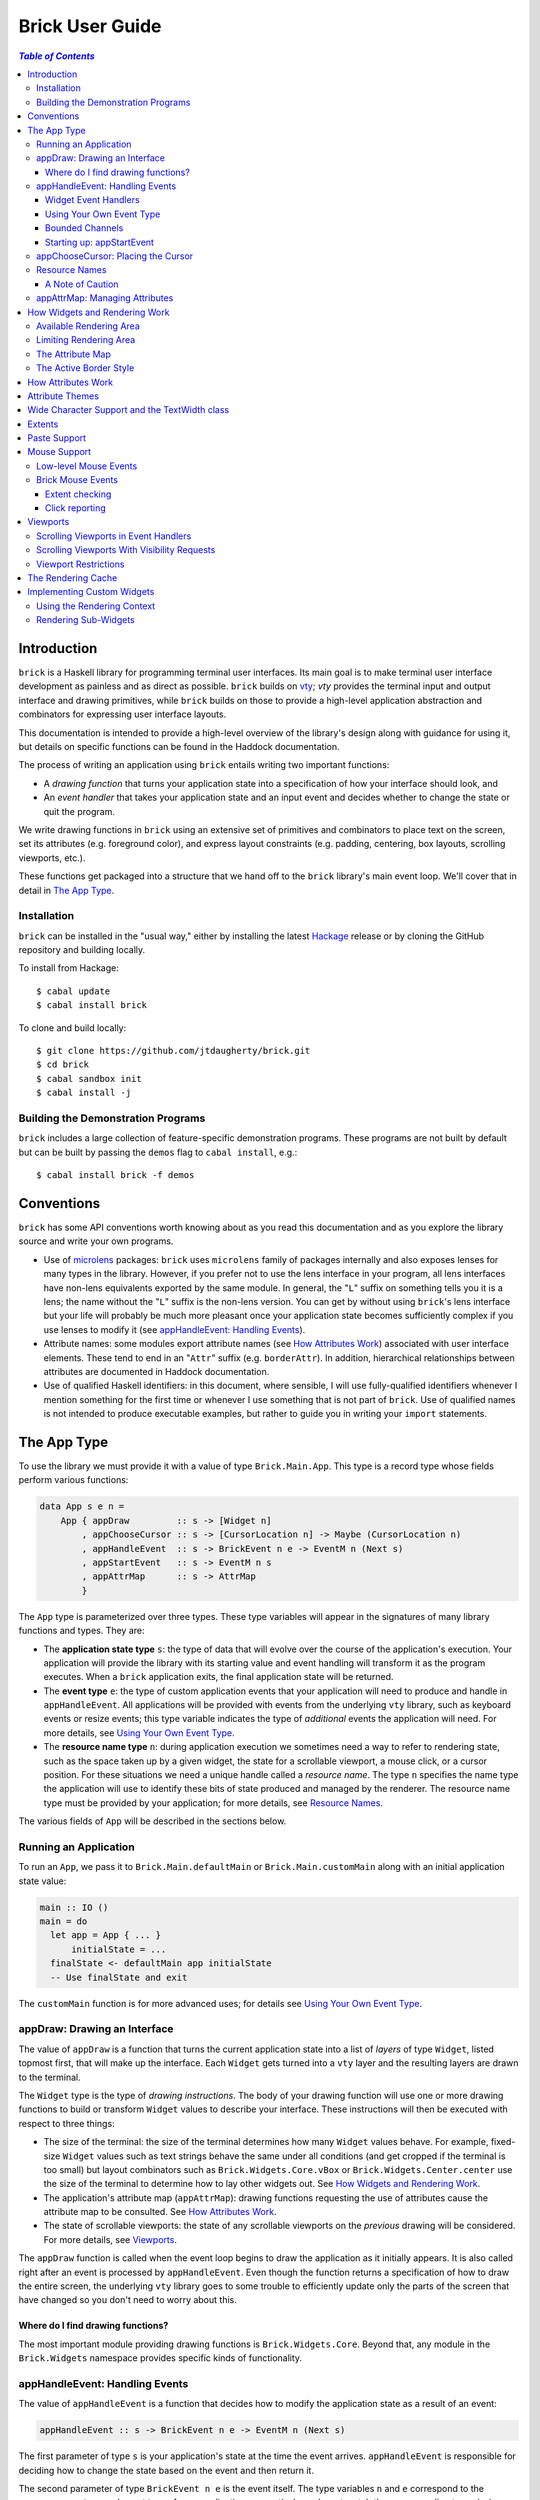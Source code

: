 Brick User Guide
~~~~~~~~~~~~~~~~

.. contents:: `Table of Contents`

Introduction
============

``brick`` is a Haskell library for programming terminal user interfaces.
Its main goal is to make terminal user interface development as painless
and as direct as possible. ``brick`` builds on `vty`_; `vty` provides
the terminal input and output interface and drawing primitives,
while ``brick`` builds on those to provide a high-level application
abstraction and combinators for expressing user interface layouts.

This documentation is intended to provide a high-level overview of
the library's design along with guidance for using it, but details on
specific functions can be found in the Haddock documentation.

The process of writing an application using ``brick`` entails writing
two important functions:

- A *drawing function* that turns your application state into a
  specification of how your interface should look, and
- An *event handler* that takes your application state and an input
  event and decides whether to change the state or quit the program.

We write drawing functions in ``brick`` using an extensive set of
primitives and combinators to place text on the screen, set its
attributes (e.g. foreground color), and express layout constraints (e.g.
padding, centering, box layouts, scrolling viewports, etc.).

These functions get packaged into a structure that we hand off to the
``brick`` library's main event loop. We'll cover that in detail in `The
App Type`_.

Installation
------------

``brick`` can be installed in the "usual way," either by installing
the latest `Hackage`_ release or by cloning the GitHub repository and
building locally.

To install from Hackage::

   $ cabal update
   $ cabal install brick

To clone and build locally::

   $ git clone https://github.com/jtdaugherty/brick.git
   $ cd brick
   $ cabal sandbox init
   $ cabal install -j

Building the Demonstration Programs
-----------------------------------

``brick`` includes a large collection of feature-specific demonstration
programs. These programs are not built by default but can be built by
passing the ``demos`` flag to ``cabal install``, e.g.::

   $ cabal install brick -f demos

Conventions
===========

``brick`` has some API conventions worth knowing about as you read this
documentation and as you explore the library source and write your own
programs.

- Use of `microlens`_ packages: ``brick`` uses ``microlens`` family of
  packages internally and also exposes lenses for many types in the
  library. However, if you prefer not to use the lens interface in your
  program, all lens interfaces have non-lens equivalents exported by
  the same module. In general, the "``L``" suffix on something tells
  you it is a lens; the name without the "``L``" suffix is the non-lens
  version. You can get by without using ``brick``'s lens interface but
  your life will probably be much more pleasant once your application
  state becomes sufficiently complex if you use lenses to modify it (see
  `appHandleEvent: Handling Events`_).
- Attribute names: some modules export attribute names (see `How
  Attributes Work`_) associated with user interface elements. These tend
  to end in an "``Attr``" suffix (e.g. ``borderAttr``). In addition,
  hierarchical relationships between attributes are documented in
  Haddock documentation.
- Use of qualified Haskell identifiers: in this document, where
  sensible, I will use fully-qualified identifiers whenever I mention
  something for the first time or whenever I use something that is
  not part of ``brick``. Use of qualified names is not intended to
  produce executable examples, but rather to guide you in writing your
  ``import`` statements.

The App Type
============

To use the library we must provide it with a value of type
``Brick.Main.App``. This type is a record type whose fields perform
various functions:

.. code:: haskell

   data App s e n =
       App { appDraw         :: s -> [Widget n]
           , appChooseCursor :: s -> [CursorLocation n] -> Maybe (CursorLocation n)
           , appHandleEvent  :: s -> BrickEvent n e -> EventM n (Next s)
           , appStartEvent   :: s -> EventM n s
           , appAttrMap      :: s -> AttrMap
           }

The ``App`` type is parameterized over three types. These type variables
will appear in the signatures of many library functions and types. They
are:

- The **application state type** ``s``: the type of data that will
  evolve over the course of the application's execution. Your
  application will provide the library with its starting value and event
  handling will transform it as the program executes. When a ``brick``
  application exits, the final application state will be returned.
- The **event type** ``e``: the type of custom application events
  that your application will need to produce and handle in
  ``appHandleEvent``. All applications will be provided with events from
  the underlying ``vty`` library, such as keyboard events or resize
  events; this type variable indicates the type of *additional* events
  the application will need. For more details, see `Using Your Own Event
  Type`_.
- The **resource name type** ``n``: during application execution we
  sometimes need a way to refer to rendering state, such as the space
  taken up by a given widget, the state for a scrollable viewport, a
  mouse click, or a cursor position. For these situations we need a
  unique handle called a *resource name*. The type ``n`` specifies the
  name type the application will use to identify these bits of state
  produced and managed by the renderer. The resource name type must be
  provided by your application; for more details, see `Resource Names`_.

The various fields of ``App`` will be described in the sections below.

Running an Application
----------------------

To run an ``App``, we pass it to ``Brick.Main.defaultMain`` or
``Brick.Main.customMain`` along with an initial application state value:

.. code:: haskell

   main :: IO ()
   main = do
     let app = App { ... }
         initialState = ...
     finalState <- defaultMain app initialState
     -- Use finalState and exit

The ``customMain`` function is for more advanced uses; for details see
`Using Your Own Event Type`_.

appDraw: Drawing an Interface
-----------------------------

The value of ``appDraw`` is a function that turns the current
application state into a list of *layers* of type ``Widget``, listed
topmost first, that will make up the interface. Each ``Widget`` gets
turned into a ``vty`` layer and the resulting layers are drawn to the
terminal.

The ``Widget`` type is the type of *drawing instructions*.  The body of
your drawing function will use one or more drawing functions to build or
transform ``Widget`` values to describe your interface. These
instructions will then be executed with respect to three things:

- The size of the terminal: the size of the terminal determines how many
  ``Widget`` values behave. For example, fixed-size ``Widget`` values
  such as text strings behave the same under all conditions (and get
  cropped if the terminal is too small) but layout combinators such as
  ``Brick.Widgets.Core.vBox`` or ``Brick.Widgets.Center.center`` use the
  size of the terminal to determine how to lay other widgets out. See
  `How Widgets and Rendering Work`_.
- The application's attribute map (``appAttrMap``): drawing functions
  requesting the use of attributes cause the attribute map to be
  consulted. See `How Attributes Work`_.
- The state of scrollable viewports: the state of any scrollable
  viewports on the *previous* drawing will be considered. For more
  details, see `Viewports`_.

The ``appDraw`` function is called when the event loop begins to draw
the application as it initially appears. It is also called right after
an event is processed by ``appHandleEvent``. Even though the function
returns a specification of how to draw the entire screen, the underlying
``vty`` library goes to some trouble to efficiently update only the
parts of the screen that have changed so you don't need to worry about
this.

Where do I find drawing functions?
**********************************

The most important module providing drawing functions is
``Brick.Widgets.Core``. Beyond that, any module in the ``Brick.Widgets``
namespace provides specific kinds of functionality.

appHandleEvent: Handling Events
-------------------------------

The value of ``appHandleEvent`` is a function that decides how to modify
the application state as a result of an event:

.. code:: haskell

   appHandleEvent :: s -> BrickEvent n e -> EventM n (Next s)

The first parameter of type ``s`` is your application's state at the
time the event arrives. ``appHandleEvent`` is responsible for deciding
how to change the state based on the event and then return it.

The second parameter of type ``BrickEvent n e`` is the event itself.
The type variables ``n`` and ``e`` correspond to the *resource name
type* and *event type* of your application, respectively, and must match
the corresponding types in ``App`` and ``EventM``.

The return value type ``Next s`` value describes what should happen
after the event handler is finished. We have three choices:

* ``Brick.Main.continue s``: continue executing the event loop with the
  specified application state ``s`` as the next value. Commonly this is
  where you'd modify the state based on the event and return it.
* ``Brick.Main.halt s``: halt the event loop and return the final
  application state value ``s``. This state value is returned to the
  caller of ``defaultMain`` or ``customMain`` where it can be used prior
  to finally exiting ``main``.
* ``Brick.Main.suspendAndResume act``: suspend the ``brick`` event loop
  and execute the specified ``IO`` action ``act``. The action ``act``
  must be of type ``IO s``, so when it executes it must return the next
  application state. When ``suspendAndResume`` is used, the ``brick``
  event loop is shut down and the terminal state is restored to its
  state when the ``brick`` event loop began execution. When it finishes
  executing, the event loop will be resumed using the returned state
  value. This is useful for situations where your program needs to
  suspend your interface and execute some other program that needs to
  gain control of the terminal (such as an external editor).

The ``EventM`` monad is the event-handling monad. This monad is a
transformer around ``IO`` so you are free to do I/O in this monad by
using ``liftIO``. Beyond I/O, this monad is used to make scrolling
requests to the renderer (see `Viewports`_) and obtain named extents
(see `Extents`_). Keep in mind that time spent blocking in your event
handler is time during which your UI is unresponsive, so consider this
when deciding whether to have background threads do work instead of
inlining the work in the event handler.

Widget Event Handlers
*********************

Event handlers are responsible for transforming the application state.
While you can use ordinary methods to do this such as pattern matching
and pure function calls, some widget state types such as the ones
provided by the ``Brick.Widgets.List`` and ``Brick.Widgets.Edit``
modules provide their own widget-specific event-handling functions.
For example, ``Brick.Widgets.Edit`` provides ``handleEditorEvent`` and
``Brick.Widgets.List`` provides ``handleListEvent``.

Since these event handlers run in ``EventM``, they have access to
rendering viewport states via ``Brick.Main.lookupViewport`` and the
``IO`` monad via ``liftIO``.

To use these handlers in your program, invoke them on the relevant piece
of state in your application state. In the following example we use an
``Edit`` state from ``Brick.Widgets.Edit``:

.. code:: haskell

   data Name = Edit1
   type MyState = Editor String Name

   myEvent :: MyState -> BrickEvent n e -> EventM Name (Next MyState)
   myEvent s (VtyEvent e) = continue =<< handleEditorEvent e s

This pattern works well enough when your application state has an
event handler as shown in the ``Edit`` example above, but it can
become unpleasant if the value on which you want to invoke a handler
is embedded deeply within your application state. If you have chosen
to generate lenses for your application state fields, you can use the
convenience function ``handleEventLensed`` by specifying your state, a
lens, and the event:

.. code:: haskell

   data Name = Edit1
   data MyState = MyState { _theEdit :: Editor String Name
                          }
   makeLenses ''MyState

   myEvent :: MyState -> BrickEvent n e -> EventM Name (Next MyState)
   myEvent s (VtyEvent e) = continue =<< handleEventLensed s theEdit handleEditorEvent e

You might consider that preferable to the desugared version:

.. code:: haskell

   myEvent :: MyState -> BrickEvent n e -> EventM Name (Next MyState)
   myEvent s (VtyEvent e) = do
     newVal <- handleEditorEvent e (s^.theEdit)
     continue $ s & theEdit .~ newVal

Using Your Own Event Type
*************************

Since we often need to communicate application-specific events beyond
Vty input events to the event handler, brick supports embedding your
application's custom events in the stream of ``BrickEvent``s that
your handler will receive. The type of these events is the type ``e``
mentioned in ``BrickEvent n e`` and ``App s e n``.

Note: ordinarily your application will not have its own custom event
type, so you can leave this type unused (e.g. ``App MyState e MyName``)
or just set it to unit (``App MyState () MyName``).

Here's an example of using a custom event type. Suppose that you'd like
to be able to handle counter events in your event handler. First we
define the counter event type:

.. code:: haskell

   data CounterEvent = Counter Int

With this type declaration we can now use counter events in our app by
using the application type ``App s CounterEvent n``. To handle these
events we'll just need to look for ``AppEvent`` values in the event
handler:

.. code:: haskell

   myEvent :: s -> BrickEvent n CounterEvent -> EventM n (Next s)
   myEvent s (AppEvent (CounterEvent i)) = ...

The next step is to actually *generate* our custom events and
inject them into the ``brick`` event stream so they make it to the
event handler. To do that we need to create a ``BChan`` for our
custom events, provide that ``BChan`` to ``brick``, and then send
our events over that channel. Once we've created the channel with
``Brick.BChan.newBChan``, we provide it to ``brick`` with
``customMain`` instead of ``defaultMain``:

.. code:: haskell

   main :: IO ()
   main = do
       eventChan <- Brick.BChan.newBChan 10
       finalState <- customMain
                       (Graphics.Vty.mkVty Data.Default.defaultConfig)
                       (Just eventChan) app initialState
       -- Use finalState and exit

The ``customMain`` function lets us have control over how the ``vty``
library is initialized *and* how ``brick`` gets custom events to give to
our event handler. ``customMain`` is the entry point into ``brick`` when
you need to use your own event type as shown here.

With all of this in place, sending our custom events to the event
handler is straightforward:

.. code:: haskell

   counterThread :: Brick.BChan.BChan CounterEvent -> IO ()
   counterThread chan = do
       Brick.BChan.writeBChan chan $ Counter 1

Bounded Channels
****************

A ``BChan``, or *bounded channel*, can hold a limited number of
items before attempts to write new items will block. In the call to
``newBChan`` above, the created channel has a capacity of 10 items.
Use of a bounded channel ensures that if the program cannot process
events quickly enough then there is a limit to how much memory will
be used to store unprocessed events. Thus the chosen capacity should
be large enough to buffer occasional spikes in event handling latency
without inadvertently blocking custom event producers. Each application
will have its own performance characteristics that determine the best
bound for the event channel. In general, consider the performance of
your event handler when choosing the channel capacity and design event
producers so that they can block if the channel is full.

Starting up: appStartEvent
**************************

When an application starts, it may be desirable to perform some of
the duties typically only possible when an event has arrived, such as
setting up initial scrolling viewport state. Since such actions can only
be performed in ``EventM`` and since we do not want to wait until the
first event arrives to do this work in ``appHandleEvent``, the ``App``
type provides ``appStartEvent`` function for this purpose:

.. code:: haskell

   appStartEvent :: s -> EventM n s

This function takes the initial application state and returns it in
``EventM``, possibly changing it and possibly making viewport requests.
This function is invoked once and only once, at application startup.
For more details, see `Viewports`_. You will probably just want to use
``return`` as the implementation of this function for most applications.

appChooseCursor: Placing the Cursor
-----------------------------------

The rendering process for a ``Widget`` may return information about
where that widget would like to place the cursor. For example, a text
editor will need to report a cursor position. However, since a
``Widget`` may be a composite of many such cursor-placing widgets, we
have to have a way of choosing which of the reported cursor positions,
if any, is the one we actually want to honor.

To decide which cursor placement to use, or to decide not to show one at
all, we set the ``App`` type's ``appChooseCursor`` function:

.. code:: haskell

   appChooseCursor :: s -> [CursorLocation n] -> Maybe (CursorLocation n)

The event loop renders the interface and collects the
``Brick.Types.CursorLocation`` values produced by the rendering process
and passes those, along with the current application state, to this
function. Using your application state (to track which text input box
is "focused," say) you can decide which of the locations to return or
return ``Nothing`` if you do not want to show a cursor.

Many widgets in the rendering process can request cursor placements, but
it is up to our application to determine which one (if any) should be
used. Since we can only show at most a single cursor in the terminal,
we need to decide which location to show. One way is by looking at the
resource name contained in the ``cursorLocationName`` field. The name
value associated with a cursor location will be the name used to request
the cursor position with ``Brick.Widgets.Core.showCursor``.

``Brick.Main`` provides various convenience functions to make cursor
selection easy in common cases:

* ``neverShowCursor``: never show any cursor.
* ``showFirstCursor``: always show the first cursor request given; good
  for applications with only one cursor-placing widget.
* ``showCursorNamed``: show the cursor with the specified resource name
  or show no cursor if the name was not associated with any requested
  cursor position.

For example, this widget requests a cursor placement on the first
"``o``" in "``foo``" associated with the cursor name "``myCursor``":

.. code:: haskell

   data MyName = CustomName

   let w = showCursor CustomName (Brick.Types.Location (1, 0))
             (Brick.Widgets.Core.str "foobar")

The event handler for this application would use ``MyName`` as its
resource name type ``n`` and would be able to pattern-match on
``CustomName`` to match cursor requests when this widget is rendered:

.. code:: haskell

   myApp = App { ...
               , appChooseCursor = showCursorNamed CustomName
               }

See the next section for more information on using names.

Resource Names
--------------

We saw above in `appChooseCursor: Placing the Cursor`_ that resource
names are used to describe cursor locations. Resource names are also
used to name other kinds of resources:

* viewports (see `Viewports`_)
* rendering extents (see `Extents`_)
* mouse events (see `Mouse Support`_)

Assigning names to these resource types allows us to distinguish between
events based on the part of the interface to which an event is related.

Your application must provide some type of name. For simple applications
that don't make use of resource names, you may use ``()``. But if your
application has more than one named resource, you *must* provide a type
capable of assigning a unique name to every resource that needs one.

A Note of Caution
*****************

Resource names can be assigned to any of the resource types mentioned
above, but some resource types--viewports, extents, the render cache,
and cursor locations--form separate resource namespaces. So, for
example, the same name can be assigned to both a viewport and an extent,
since the ``brick`` API provides access to viewports and extents using
separate APIs and data structures. However, if the same name is used for
two resources of the same kind, it is undefined *which* of those you'll
be getting access to when you go to use one of those resources in your
event handler.

For example, if the same name is assigned to two viewports:

.. code:: haskell

   data Name = Viewport1

   ui :: Widget Name
   ui = (viewport Viewport1 Vertical $ str "Foo") <+>
        (viewport Viewport1 Vertical $ str "Bar") <+>

then in ``EventM`` when we attempt to scroll the viewport ``Viewport1``
we don't know which of the two uses of ``Viewport1`` will be affected:

.. code:: haskell

   do
     let vp = viewportScroll Viewport1
     vScrollBy vp 1

The solution is to ensure that for a given resource type (in this case
viewport), a unique name is assigned in each use.

.. code:: haskell

   data Name = Viewport1 | Viewport2

   ui :: Widget Name
   ui = (viewport Viewport1 Vertical $ str "Foo") <+>
        (viewport Viewport2 Vertical $ str "Bar") <+>

appAttrMap: Managing Attributes
-------------------------------

In ``brick`` we use an *attribute map* to assign attibutes to elements
of the interface. Rather than specifying specific attributes when
drawing a widget (e.g. red-on-black text) we specify an *attribute name*
that is an abstract name for the kind of thing we are drawing, e.g.
"keyword" or "e-mail address." We then provide an attribute map which
maps those attribute names to actual attributes.  This approach lets us:

* Change the attributes at runtime, letting the user change the
  attributes of any element of the application arbitrarily without
  forcing anyone to build special machinery to make this configurable;
* Write routines to load saved attribute maps from disk;
* Provide modular attribute behavior for third-party components, where
  we would not want to have to recompile third-party code just to change
  attributes, and where we would not want to have to pass in attribute
  arguments to third-party drawing functions.

This lets us put the attribute mapping for an entire app, regardless of
use of third-party widgets, in one place.

To create a map we use ``Brick.AttrMap.attrMap``, e.g.,

.. code:: haskell

   App { ...
       , appAttrMap = const $ attrMap Graphics.Vty.defAttr [(someAttrName, fg blue)]
       }

To use an attribute map, we specify the ``App`` field ``appAttrMap`` as
the function to return the current attribute map each time rendering
occurs. This function takes the current application state, so you may
choose to store the attribute map in your application state. You may
also choose not to bother with that and to just set ``appAttrMap = const
someMap``.

To draw a widget using an attribute name in the map, use
``Brick.Widgets.Core.withAttr``. For example, this draws a string with a
``blue`` background:

.. code:: haskell

   let w = withAttr blueBg $ str "foobar"
       blueBg = attrName "blueBg"
       myMap = attrMap defAttr [ (blueBg, Brick.Util.bg Graphics.Vty.blue)
                               ]

For complete details on how attribute maps and attribute names work, see
the Haddock documentation for the ``Brick.AttrMap`` module. See also
`How Attributes Work`_.

How Widgets and Rendering Work
==============================

When ``brick`` renders a ``Widget``, the widget's rendering routine is
evaluated to produce a ``vty`` ``Image`` of the widget. The widget's
rendering routine runs with some information called the *rendering
context* that contains:

* The size of the area in which to draw things
* The name of the current attribute to use to draw things
* The map of attributes to use to look up attribute names
* The active border style to use when drawing borders

Available Rendering Area
------------------------

The most important element in the rendering context is the rendering
area: This part of the context tells the widget being drawn how many
rows and columns are available for it to consume. When rendering begins,
the widget being rendered (i.e. a layer returned by an ``appDraw``
function) gets a rendering context whose rendering area is the size of
the terminal. This size information is used to let widgets take up that
space if they so choose. For example, a string "Hello, world!" will
always take up one row and 13 columns, but the string "Hello, world!"
*centered* will always take up one row and *all available columns*.

How widgets use space when rendered is described in two pieces of
information in each ``Widget``: the widget's horizontal and vertical
growth policies. These fields have type ``Brick.Types.Size`` and can
have the values ``Fixed`` and ``Greedy``. Note that these values are
merely *descriptive hints* about the behavior of the rendering function,
so it's important that they accurately describe the widget's use of
space.

A widget advertising a ``Fixed`` size in a given dimension is a widget
that will always consume the same number of rows or columns no
matter how many it is given. Widgets can advertise different
vertical and horizontal growth policies for example, the
``Brick.Widgets.Border.hCenter`` function centers a widget and is
``Greedy`` horizontally and defers to the widget it centers for vertical
growth behavior.

These size policies govern the box layout algorithm that is at
the heart of every non-trivial drawing specification. When we use
``Brick.Widgets.Core.vBox`` and ``Brick.Widgets.Core.hBox`` to
lay things out (or use their binary synonyms ``<=>`` and ``<+>``,
respectively), the box layout algorithm looks at the growth policies of
the widgets it receives to determine how to allocate the available space
to them.

For example, imagine that the terminal window is currently 10 rows high
and 50 columns wide.  We wish to render the following widget:

.. code:: haskell

   let w = (str "Hello," <=> str "World!")

Rendering this to the terminal will result in "Hello," and "World!"
underneath it, with 8 rows unoccupied by anything. But if we wished to
render a vertical border underneath those strings, we would write:

.. code:: haskell

   let w = (str "Hello," <=> str "World!" <=> vBorder)

Rendering this to the terminal will result in "Hello," and "World!"
underneath it, with 8 rows remaining occupied by vertical border
characters ("``|``") one column wide. The vertical border widget is
designed to take up however many rows it was given, but rendering the
box layout algorithm has to be careful about rendering such ``Greedy``
widgets because they won't leave room for anything else. Since the box
widget cannot know the sizes of its sub-widgets until they are rendered,
the ``Fixed`` widgets get rendered and their sizes are used to determine
how much space is left for ``Greedy`` widgets.

When using widgets it is important to understand their horizontal and
vertical space behavior by knowing their ``Size`` values. Those should
be made clear in the Haddock documentation.

The rendering context's specification of available space will also
govern how widgets get cropped, since all widgets are required to render
to an image no larger than the rendering context specifies. If they do,
they will be forcibly cropped.

Limiting Rendering Area
-----------------------

If you'd like to use a ``Greedy`` widget but want to limit how much
space it consumes, you can turn it into a ``Fixed`` widget by using
one of the *limiting combinators*, ``Brick.Widgets.Core.hLimit`` and
``Brick.Widgets.Core.vLimit``. These combinators take widgets and turn
them into widgets with a ``Fixed`` size (in the relevant dimension) and
run their rendering functions in a modified rendering context with a
restricted rendering area.

For example, the following will center a string in 30 columns, leaving
room for something to be placed next to it as the terminal width
changes:

.. code:: haskell

   let w = hLimit 30 $ hCenter $ str "Hello, world!"

The Attribute Map
-----------------

The rendering context contains an attribute map (see `How Attributes
Work`_ and `appAttrMap: Managing Attributes`_) which is used to look up
attribute names from the drawing specification. The map originates from
``Brick.Main.appAttrMap`` and can be manipulated on a per-widget basis
using ``Brick.Widgets.Core.updateAttrMap``.

The Active Border Style
-----------------------

Widgets in the ``Brick.Widgets.Border`` module draw border characters
(horizontal, vertical, and boxes) between and around other widgets. To
ensure that widgets across your application share a consistent visual
style, border widgets consult the rendering context's *active border
style*, a value of type ``Brick.Widgets.Border.Style``, to get the
characters used to draw borders.

The default border style is ``Brick.Widgets.Border.Style.unicode``. To
change border styles, use the ``Brick.Widgets.Core.withBorderStyle``
combinator to wrap a widget and change the border style it uses when
rendering. For example, this will use the ``ascii`` border style instead
of ``unicode``:

.. code:: haskell

   let w = withBorderStyle Brick.Widgets.Border.Style.ascii $
             Brick.Widgets.Border.border $ str "Hello, world!"

How Attributes Work
===================

In addition to letting us map names to attributes, attribute maps
provide hierarchical attribute inheritance: a more specific attribute
derives any properties (e.g. background color) that it does not specify
from more general attributes in hierarchical relationship to it, letting
us customize only the parts of attributes that we want to change without
having to repeat ourselves.

For example, this draws a string with a foreground color of ``white`` on
a background color of ``blue``:

.. code:: haskell

   let w = withAttr specificAttr $ str "foobar"
       generalAttr = attrName "general"
       specificAttr = attrName "general" <> attrName "specific"
       myMap = attrMap defAttr [ (generalAttr, bg blue)
                               , (specificAttr, fg white)
                               ]

Functions ``Brick.Util.fg`` and ``Brick.Util.bg`` specify
partial attributes, and map lookups start with the desired name
(``general/specific`` in this case) and walk up the name hierarchy (to
``general``), merging partial attribute settings as they go, letting
already-specified attribute settings take precedence. Finally, any
attribute settings not specified by map lookups fall back to the map's
*default attribute*, specified above as ``Graphics.Vty.defAttr``. In
this way, if you want everything in your application to have a ``blue``
background color, you only need to specify it *once*: in the attribute
map's default attribute. Any other attribute names can merely customize
the foreground color.

In addition to using the attribute map provided by ``appAttrMap``,
the map can be customized on a per-widget basis by using the attribute
map combinators:

* ``Brick.Widgets.Core.updateAttrMap``
* ``Brick.Widgets.Core.forceAttr``
* ``Brick.Widgets.Core.withDefAttr``
* ``Brick.Widgets.Core.overrideAttr``

Attribute Themes
================

Brick provides support for customizable attribute themes. This works as
follows:

* The application provides a default theme built in to the program.
* The application customizes the them by loading theme customizations
  from a user-specified customization file.
* The application can save new customizations to files for later
  re-loading.

Customizations are written in an INI-style file. Here's an example:

.. code::

   [default]
   default.fg = blue
   default.bg = black

   [other]
   someAttribute.fg = red
   someAttribute.style = underline
   otherAttribute.style = [underline, bold]

In the above example, the theme's *default attribute* -- the one that is
used when no other attributes are used -- is customized. Its foreground
and background colors are set. Then, other attributes specified by the
theme -- ``someAttribute`` and ``otherAttribute`` are also customized.
This example shows that styles can be customized, too, and that a custom
style can either be a single style (in this example, ``underline``) or
a collection of styles to be applied simutaneously (in this example,
``underline`` and ``bold``). Full documentation for the format of
theme customization files can be found in the module documentation for
``Brick.Themes``.

The above example can be used in a ``brick`` application as follows.
First, the application provides a default theme:

.. code:: haskell

   import Brick.Themes (Theme, newTheme)

   defaultTheme :: Theme
   defaultTheme =
       newTheme (white `on` blue)
                [ ("someAttribute",  fg yellow)
                , ("otherAttribute", fg magenta)
                ]

Then, the application can customize the theme with the user's
customization file:

.. code:: haskell

   import Brick.Themes (loadCustomizations)

   main :: IO ()
   main = do
       customizedTheme <- loadCustomizations "custom.ini" defaultTheme

Now we have a customized theme based on `defaultTheme`. The next step is
to build an `AttrMap` from the theme:

.. code:: haskell

   import Brick.Themes (themeToAttrMap)

   main :: IO ()
   main = do
       customizedTheme <- loadCustomizations "custom.ini" defaultTheme
       let mapping = themeToAttrMap customizedTheme

The resulting `AttrMap` can then be returned by `appAttrMap` as
described in (see `How Attributes Work`_ and `appAttrMap: Managing
Attributes`_).

If the theme is further customized at runtime, any changes can be saved
with `Brick.Themes.saveCustomizations`.

Wide Character Support and the TextWidth class
==============================================

Brick supports rendering wide characters in all widgets, and the brick
editor supports entering and editing wide characters. Wide characters
are those such as many Asian characters and emoji that need more than
a single terminal column to be displayed. Brick relies on Vty's use of
the `utf8proc`_ library to determine the column width of each character
rendered.

As a result of supporting wide characters, it is important to know that
computing the length of a string to determine its screen width will
*only* work for single-column characters. So, for example, if you want
to support wide characters in your application, this will not work:

.. code:: haskell

   let width = Data.Text.length t

because if the string contains any wide characters, their widths
will not be counted properly. In order to get this right, use the
``TextWidth`` type class to compute the width:

.. code:: haskell

   let width = Brick.Widgets.Core.textWidth t

The ``TextWidth`` type class uses Vty's character width routine (and
thus ``utf8proc``) to compute the correct width. If you need to compute
the width of a single character, use ``Graphics.Text.wcwidth``.

Extents
=======

When an application needs to know where a particular widget was drawn by
the renderer, the application can request that the renderer record the
*extent* of the widget--its upper-left corner and size--and provide it
in an event handler. In the following example, the application needs to
know where the bordered box containing "Foo" is rendered:

.. code:: haskell

   ui = center $ border $ str "Foo"

We don't want to have to care about the particulars of the layout to
find out where the bordered box got placed during rendering. To get this
information we request that the extent of the box be reported to us by
the renderer using a resource name:

.. code:: haskell

   data Name = FooBox

   ui = center $
        reportExtent FooBox $
        border $ str "Foo"

Now, whenever the ``ui`` is rendered, the location and size of the
bordered box containing "Foo" will be recorded. We can then look it up
in event handlers in ``EventM``:

.. code:: haskell

   do
     mExtent <- Brick.Main.lookupExtent FooBox
     case mExtent of
       Nothing -> ...
       Just (Extent _ upperLeft (width, height)) -> ...

Paste Support
=============

Some terminal emulators support "bracketed paste" support. This feature
enables OS-level paste operations to send the pasted content as a
single chunk of data and bypass the usual input processing that the
application does. This enales more secure handling of pasted data since
the application can detect that a pasted occurred and avoid processing
the pasted data as ordinary keyboard input. For more information, see
`bracketed paste mode`_.

The Vty library used by brick provides support for bracketed pastes, but
this mode must be enabled. To enable paste mode, we need to get access
to the Vty library handle in ``EventM``:

.. code:: haskell

   do
     vty <- Brick.Main.getVtyHandle
     let output = outputIface vty
     when (supportsMode output BracketedPaste) $
         liftIO $ setMode output BracketedPaste True

Once enabled, paste mode will generate Vty ``EvPaste`` events. These
events will give you the entire pasted content as a ``ByteString`` which
you must decode yourself if, for example, you expect it to contain UTF-8
text data.

Mouse Support
=============

Some terminal emulators support mouse interaction. The Vty library used
by brick provides these low-level events if mouse mode has been enabled.
To enable mouse mode, we need to get access to the Vty library handle in
``EventM``:

.. code:: haskell

   do
     vty <- Brick.Main.getVtyHandle
     let output = outputIface vty
     when (supportsMode output Mouse) $
       liftIO $ setMode output Mouse True

Bear in mind that some terminals do not support mouse interaction, so
use Vty's ``getModeStatus`` to find out whether your terminal will
provide mouse events.

Also bear in mind that terminal users will usually expect to be able
to interact with your application entirely without a mouse, so if you
do choose to enable mouse interaction, consider using it to improve
existing interactions rather than provide new functionality that cannot
already be managed with a keyboard.

Low-level Mouse Events
----------------------

Once mouse events have been enabled, Vty will generate ``EvMouseDown``
and ``EvMouseUp`` events containing the mouse button clicked, the
location in the terminal, and any modifier keys pressed.

.. code:: haskell

   handleEvent s (VtyEvent (EvMouseDown col row button mods) = ...

Brick Mouse Events
------------------

Although these events may be adequate for your needs, ``brick`` provides
a higher-level mouse event interface that ties into the drawing
language. The disadvantage to the low-level interface described above is
that you still need to determine *what* was clicked, i.e., the part of
the interface that was under the mouse cursor. There are two ways to do
this with ``brick``: with *extent checking* and *click reporting*.

Extent checking
***************

The *extent checking* approach entails requesting extents (see
`Extents`_) for parts of your interface, then checking the Vty mouse
click event's coordinates against one or more extents.

The most direct way to do this is to check a specific extent:

.. code:: haskell

   handleEvent s (VtyEvent (EvMouseDown col row _ _)) = do
     mExtent <- lookupExtent SomeExtent
     case mExtent of
       Nothing -> continue s
       Just e -> do
         if Brick.Main.clickedExtent (col, row) e
           then ...
           else ...

This approach works well enough if you know which extent you're
interested in checking, but what if there are many extents and you
want to know which one was clicked? And what if those extents are in
different layers? The next approach is to find all clicked extents:

.. code:: haskell

   handleEvent s (VtyEvent (EvMouseDown col row _ _)) = do
     extents <- Brick.Main.findClickedExtents (col, row)
     -- Then check to see if a specific extent is in the list, or just
     -- take the first one in the list.

This approach finds all clicked extents and returns them in a list with
the following properties:

* For extents ``A`` and ``B``, if ``A``'s layer is higher than ``B``'s
  layer, ``A`` comes before ``B`` in the list.
* For extents ``A`` and ``B``, if ``A`` and ``B`` are in the same layer
  and ``A`` is contained within ``B``, ``A`` comes before ``B`` in the
  list.

As a result, the extents are ordered in a natural way, starting with the
most specific extents and proceeding to the most general.

Click reporting
***************

The *click reporting* approach is the most high-level approach
offered by ``brick``. When rendering the interface we use
``Brick.Widgets.Core.clickable`` to request that a given widget generate
``MouseDown`` and ``MouseUp`` events when it is clicked.

.. code:: haskell

   data Name = MyButton

   ui :: Widget Name
   ui = center $
        clickable MyButton $
        border $
        str "Click me"

   handleEvent s (MouseDown MyButton button modifiers coords) = ...
   handleEvent s (MouseUp MyButton button coords) = ...

This approach enables event handlers to use pattern matching to check
for mouse clicks on specific regions; this uses extent reporting
under the hood but makes it possible to denote which widgets are
clickable in the interface description. The event's click coordinates
are local to the widget being clicked. In the above example, a click
on the upper-left corner of the border would result in coordinates of
``(0,0)``.

Viewports
=========

A *viewport* is a scrollable window onto a widget. Viewports have a
*scrolling direction* of type ``Brick.Types.ViewportType`` which can be
one of:

* ``Horizontal``: the viewport can only scroll horizontally.
* ``Vertical``: the viewport can only scroll vertically.
* ``Both``: the viewport can scroll both horizontally and vertically.

The ``Brick.Widgets.Core.viewport`` combinator takes another widget
and embeds it in a named viewport. We name the viewport so that we can
keep track of its scrolling state in the renderer, and so that you can
make scrolling requests. The viewport's name is its handle for these
operations (see `Scrolling Viewports in Event Handlers`_ and `Resource
Names`_). **The viewport name must be unique across your application.**

For example, the following puts a string in a horizontally-scrollable
viewport:

.. code:: haskell

   -- Assuming that App uses 'Name' for its resource names:
   data Name = Viewport1
   let w = viewport Viewport1 Horizontal $ str "Hello, world!"

A ``viewport`` specification means that the widget in the viewport will
be placed in a viewport window that is ``Greedy`` in both directions
(see `Available Rendering Area`_). This is suitable if we want the
viewport size to be the size of the entire terminal window, but if
we want to limit the size of the viewport, we might use limiting
combinators (see `Limiting Rendering Area`_):

.. code:: haskell

   let w = hLimit 5 $
           vLimit 1 $
           viewport Viewport1 Horizontal $ str "Hello, world!"

Now the example produces a scrollable window one row high and five
columns wide initially showing "Hello". The next two sections discuss
the two ways in which this viewport can be scrolled.

Scrolling Viewports in Event Handlers
-------------------------------------

The most direct way to scroll a viewport is to make *scrolling requests*
in the ``EventM`` event-handling monad. Scrolling requests ask the
renderer to update the state of a viewport the next time the user
interface is rendered. Those state updates will be made with respect
to the *previous* viewport state, i.e., the state of the viewports as
of the end of the most recent rendering. This approach is the best
approach to use to scroll widgets that have no notion of a cursor.
For cursor-based scrolling, see `Scrolling Viewports With Visibility
Requests`_.

To make scrolling requests, we first create a
``Brick.Main.ViewportScroll`` from a viewport name with
``Brick.Main.viewportScroll``:

.. code:: haskell

   -- Assuming that App uses 'Name' for its resource names:
   data Name = Viewport1
   let vp = viewportScroll Viewport1

The ``ViewportScroll`` record type contains a number of scrolling
functions for making scrolling requests:

.. code:: haskell

   hScrollPage        :: Direction -> EventM n ()
   hScrollBy          :: Int       -> EventM n ()
   hScrollToBeginning ::              EventM n ()
   hScrollToEnd       ::              EventM n ()
   vScrollPage        :: Direction -> EventM n ()
   vScrollBy          :: Int       -> EventM n ()
   vScrollToBeginning ::              EventM n ()
   vScrollToEnd       ::              EventM n ()

In each case the scrolling function scrolls the viewport by the
specified amount in the specified direction; functions prefixed with
``h`` scroll horizontally and functions prefixed with ``v`` scroll
vertically.

Scrolling operations do nothing when they don't make sense for the
specified viewport; scrolling a ``Vertical`` viewport horizontally is a
no-op, for example.

Using ``viewportScroll`` we can write an event handler that scrolls the
``Viewport1`` viewport one column to the right:

.. code:: haskell

   myHandler :: s -> e -> EventM n (Next s)
   myHandler s e = do
       let vp = viewportScroll Viewport1
       hScrollBy vp 1
       continue s

Scrolling Viewports With Visibility Requests
--------------------------------------------

When we need to scroll widgets only when a cursor in the viewport
leaves the viewport's bounds, we need to use *visibility requests*. A
visibility request is a hint to the renderer that some element of a
widget inside a viewport should be made visible, i.e., that the viewport
should be scrolled to bring the requested element into view.

To use a visibility request to make a widget in a viewport visible, we
simply wrap it with ``visible``:

.. code:: haskell

   -- Assuming that App uses 'Name' for its resource names:
   data Name = Viewport1
   let w = viewport Viewport1 Horizontal $
           (visible $ str "Hello," <+> (str " world!")

This example requests that the ``Viewport1`` viewport be scrolled so
that "Hello," is visible. We could extend this example with a value
in the application state indicating which word in our string should
be visible and then use that to change which string gets wrapped with
``visible``; this is the basis of cursor-based scrolling.

Note that a visibility request does not change the state of a viewport
*if the requested widget is already visible*! This important detail is
what makes visibility requests so powerful, because they can be used to
capture various cursor-based scenarios:

* The ``Brick.Widgets.Edit`` widget uses a visibility request to make its
  1x1 cursor position visible, thus making the text editing widget fully
  scrollable *while being entirely scrolling-unaware*.
* The ``Brick.Widgets.List`` widget uses a visibility request to make
  its selected item visible regardless of its size, which makes
  the list widget scrolling-unaware.

Viewport Restrictions
---------------------

Viewports impose one restriction: a viewport that is scrollable in
some direction can only embed a widget that has a ``Fixed`` size in
that direction. This extends to ``Both`` type viewports: they can only
embed widgets that are ``Fixed`` in both directions. This restriction
is because when viewports embed a widget, they relax the rendering area
constraint in the rendering context, but doing so to a large enough
number for ``Greedy`` widgets would result in a widget that is too big
and not scrollable in a useful way.

Violating this restriction will result in a runtime exception.

The Rendering Cache
===================

When widgets become expensive to render, ``brick`` provides a *rendering
cache* that automatically caches and re-uses stored Vty images from
previous renderings to avoid expensive renderings. To cache the
rendering of a widget, just wrap it in the ``Brick.Widgets.Core.cached``
function:

.. code:: haskell

   data Name = ExpensiveThing

   ui :: Widget Name
   ui = center $
        cached ExpensiveThing $
        border $
        str "This will be cached"

In the example above, the first time the ``border $ str "This will be
cached"`` widget is rendered, the resulting Vty image will be stored
in the rendering cache under the key ``ExpensiveThing``. On subsequent
renderings the cached Vty image will be used instead of re-rendering the
widget. This example doesn't need caching to improve performance, but
more sophisticated widgets might.

Once ``cached`` has been used to store something in the rendering cache,
periodic cache invalidation may be required. For example, if the cached
widget is built from application state, the cache will need to be
invalidated when the relevant state changes. The cache may also need to
be invalidated when the terminal is resized. To invalidate the cache, we
use the cache invalidation functions in ``EventM``:

.. code:: haskell

   handleEvent s ... = do
     -- Invalidate just a single cache entry:
     Brick.Main.invalidateCacheEntry ExpensiveThing

     -- Invalidate the entire cache (useful on a resize):
     Brick.Main.invalidateCache

Implementing Custom Widgets
===========================

``brick`` exposes all of the internals you need to implement your
own widgets. Those internals, together with ``Graphics.Vty``, can be
used to create widgets from the ground up. You'll need to implement
your own widget if you can't write what you need in terms of existing
combinators. For example, an ordinary widget like

.. code:: haskell

   myWidget :: Widget n
   myWidget = str "Above" <=> str "Below"

can be expressed with ``<=>`` and ``str`` and needs no custom behavior.
But suppose we want to write a widget that renders some string followed
by the number of columns in the space available to the widget. We can't
do this without writing a custom widget because we need access to the
rendering context. We can write such a widget as follows:

.. code:: haskell

   customWidget :: String -> Widget n
   customWidget s =
       Widget Fixed Fixed $ do
           ctx <- getContext
           render $ str (s <> " " <> show (ctx^.availWidthL))

The ``Widget`` constructor takes the horizontal and vertical growth
policies as described in `How Widgets and Rendering Work`_. Here we just
provide ``Fixed`` for both because the widget will not change behavior
if we give it more space. We then get the rendering context and append
the context's available columns to the provided string. Lastly we call
``render`` to render the widget we made with ``str``. The ``render``
function returns a ``Brick.Types.Result`` value:

.. code:: haskell

    data Result n =
        Result { image              :: Graphics.Vty.Image
               , cursors            :: [Brick.Types.CursorLocation n]
               , visibilityRequests :: [Brick.Types.VisibilityRequest]
               , extents            :: [Extent n]
               }

The rendering function runs in the ``RenderM`` monad, which gives us
access to the rendering context (see `How Widgets and Rendering Work`_)
via the ``Brick.Types.getContext`` function as shown above. The context
tells us about the dimensions of the rendering area and the current
attribute state of the renderer, among other things:

.. code:: haskell

    data Context =
        Context { ctxAttrName    :: AttrName
                , availWidth     :: Int
                , availHeight    :: Int
                , ctxBorderStyle :: BorderStyle
                , ctxAttrMap     :: AttrMap
                }

and has lens fields exported as described in `Conventions`_.

As shown here, the job of the rendering function is to return a
rendering result which means producing a ``vty`` ``Image``. In addition,
if you so choose, you can also return one or more cursor positions in
the ``cursors`` field of the ``Result`` as well as visibility requests
(see `Viewports`_) in the ``visibilityRequests`` field. Returned
visibility requests and cursor positions should be relative to the
upper-left corner of your widget, ``Location (0, 0)``. When your widget
is placed in others, such as boxes, the ``Result`` data you returned
will be offset (as described in `Rendering Sub-Widgets`_) to result in
correct coordinates once the entire interface has been rendered.

Using the Rendering Context
---------------------------

The most important fields of the context are the rendering area fields
``availWidth`` and ``availHeight``. These fields must be used to
determine how much space your widget has to render.

To perform an attribute lookup in the attribute map for the context's
current attribute, use ``Brick.Types.attrL``.

For example, to build a widget that always fills the available width and
height with a fill character using the current attribute, we could
write:

.. code:: haskell

   myFill :: Char -> Widget n
   myFill ch =
       Widget Greedy Greedy $ do
           ctx <- getContext
           let a = ctx^.attrL
           return $ Result (Graphics.Vty.charFill a ch (ctx^.availWidthL) (ctx^.availHeightL))
                           [] []

Rendering Sub-Widgets
---------------------

If your custom widget wraps another, then in addition to rendering
the wrapped widget and augmenting its returned ``Result`` *it must
also translate the resulting cursor locations, visibility requests,
and extents*. This is vital to maintaining the correctness of
rendering metadata as widget layout proceeds. To do so, use the
``Brick.Widgets.Core.addResultOffset`` function to offset the elements
of a ``Result`` by a specified amount. The amount depends on the nature
of the offset introduced by your wrapper widget's logic.

Widgets are not required to respect the rendering context's width and
height restrictions. Widgets may be embedded in viewports or translated
so they must render without cropping to work in those scenarios.
However, widgets rendering other widgets *should* enforce the rendering
context's constraints to avoid using more space than is available. The
``Brick.Widgets.Core.cropToContext`` function is provided to make this
easy:

.. code:: haskell

   let w = cropToContext someWidget

Widgets wrapped with ``cropToContext`` can be safely embedded in other
widgets. If you don't want to crop in this way, you can use any of
``vty``'s cropping functions to operate on the ``Result`` image as
desired.

Sub-widgets may specify specific attribute name values influencing
that sub-widget.  If the custom widget utilizes its own attribute
names but needs to render the sub-widget, it can use ``overrideAttr``
or ``mapAttrNames`` to convert its custom names to the names that the
sub-widget uses for rendering its output.

.. _vty: https://github.com/coreyoconnor/vty
.. _Hackage: http://hackage.haskell.org/
.. _microlens: http://hackage.haskell.org/package/microlens
.. _bracketed paste mode: https://cirw.in/blog/bracketed-paste
.. _utf8proc: http://julialang.org/utf8proc/

